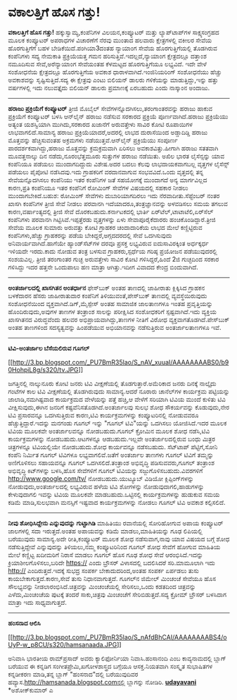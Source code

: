 * ವಕಾಲತ್ತಿಗೆ ಹೊಸ ಗತ್ತು!

*ವಕಾಲತ್ತಿಗೆ ಹೊಸ ಗತ್ತು!*
 ಹಕ್ಕುಸ್ವಾಮ್ಯ,ಕಂಪೆನಿಗಳ ವಿಲಯನ,ಕಂಪ್ಯೂಟರ್ ಮತ್ತು ಲ್ಯಾಪ್‌ಟಾಪ್‌ಗಳ
ಸಾಕ್ಷ್ಯಸಂಗ್ರಹದ ಮೂಲಕ ಕಂಪ್ಯೂಟರ್ ಅಪರಾಧಗಳ ವಿಚಾರಣೆಗೆ ನೆರವು ಮುಂತಾದ ಹಲವಾರು
ಕ್ಷೇತ್ರಗಳಲ್ಲಿ ವಕೀಲರ ಸೇವೆಯ ಹೊರಗುತ್ತಿಗೆಗೆ ಬಹಳ ಬೇಡಿಕೆಯಿದೆ.ಪಂಗಿಯಾ3ದಂತಹ
ನ್ಯಾಯಾಂಗ ಸೇವೆಯ ಹೊರಗುತ್ತಿಗೆಯಲ್ಲಿ ತೊಡಗಿರುವ ಕಂಪೆನಿಗಳು ಸದ್ಯ ನೇಮಕಾತಿ
ಪ್ರಕ್ರಿಯೆಯತ್ತ ಗಮನ ಹರಿಸುತ್ತಿವೆ.ಇದಲ್ಲದೆ,ನ್ಯಾಯಾಂಗ ಕ್ಷೇತ್ರದಲ್ಲೂ ದತ್ತಾಂಶ
ನಮೂದಿಸುವ ಸೇವೆ,ಅರೆನ್ಯಾಯಾಂಗ ಸೇವೆಯಂತಹ ಕೆಳಮಟ್ಟದ ಹೊರಗುತ್ತಿಗೆಯೂ ಲಭ್ಯವಿದೆ.
 ಇದೇ ವೇಳೆ ಸಂಶೋಧನೆಯ ಕ್ಷೇತ್ರದಲ್ಲೂ ಹೊರಗುತ್ತಿಗೆಯ ಅವಕಾಶ
ಧಾರಾಳವಾಗಿದೆ.ಇಂಜಿನಿಯರಿಂಗ್ ಸಂಶೋಧನೆಯು ಹೆಚ್ಚು ಅವಕಾಶವನ್ನು ಸೃಷ್ಟಿಸುತ್ತಿದೆ.ಸದ್ಯ
ಈ ಕ್ಷೇತ್ರವು ಎಂಟು ಬಿಲಿಯನ್ ಡಾಲರು ಗಳಿಕೆಯನ್ನು ಮಾಡುತ್ತಿದ್ದು,ಇನ್ನು ಹತ್ತು
ವರ್ಷಗಳಲ್ಲಿ ಇದು ನಲುವತ್ತೈದು ಬಿಲಿಯನ್ ಡಾಲರು ಪ್ರಮಾಣಕ್ಕೆ ಏರಬಹುದು ಎಂದು ನಾಸ್ಕಾಂನ
ಅಂದಾಜು.
 --------------------------------------------
 *ಹರಾಜು ಪ್ರಕ್ರಿಯೆಗೆ ಕಂಪ್ಯೂಟರ್*
 ತ್ರೀಜಿ ಮೊಬೈಲ್ ಸೇವೆಗಳನ್ನೊದಗಿಸಲು,ತರಂಗಾಂತರವನ್ನು ಹರಾಜು ಹಾಕುವ ಪ್ರಕ್ರಿಯೆಗೆ
ಕಂಪ್ಯೂಟರ್ ಬಳಸಿ ಆನ್‌ಲೈನ್ ಹರಾಜು ನಡೆಸುವ ಸರಕಾರದ ಪ್ರಕ್ರಿಯೆ ಪೂರ್ಣವಾಗಿದೆ.ಹರಾಜು
ಪ್ರಕ್ರಿಯೆಯು ಅತ್ಯಂತ ಯಶಸ್ವಿಯಾಗಿ ಮುಗಿದು,ಸರಕಾರದ ಖಜಾನೆಗೆ ಅರುವತ್ತೇಳು ಸಾವಿರ
ಕೋಟಿ ರೂಪಾಯಿಗಳ ಲಾಭವಾಗಲಿದೆ.ಸಾಮಾನ್ಯ ಹರಾಜು ಪ್ರಕ್ರಿಯೆಯಾದರೆ,ಅದರಲ್ಲಿ ಲಾಭದ
ದುರಾಸೆಯಿಂದ ಅಡ್ಡಾದಿಡ್ಡಿ ಹರಾಜು ಮೊತ್ತವನ್ನು ಹೆಚ್ಚಿಸುವಂತಹ ಅಕ್ರಮಗಳು
ನಡೆಯುತ್ತವೆ.ಆನ್‌ಲೈನ್ ಪ್ರಕ್ರಿಯೆಯು ಸಂಪೂರ್ಣ ಪಾರದರ್ಶಕವಾಗಿದ್ದು,ಹರಾಜು
ಮೊತ್ತವನ್ನು ಕ್ರಮಕ್ರಮವಾಗಿ ಏರಿಸಲು ಅವಕಾಶವಿತ್ತು.ಹೀಗಾಗಿ ಹರಾಜು ಸತತವಾಗಿ
ಮೂವತ್ತನಾಲ್ಕು ದಿನ ನಡೆದು,ನೂರಂಭೆತ್ತಮೂರು ಸುತ್ತುಗಳ ಹರಾಜು ನಡೆಯಿತು.
 ಅಖಿಲ ಭಾರತ ಲೈಸೆನ್ಸನ್ನು ಯಾವ ಕಂಪೆನಿಯೂ ಪಡೆಯಲು ಮುಂದಾಗದಿದ್ದುದು ವಿಶೇಷ.ಅದರ ಬದಲು
ಕೆಲವು ಲಾಭದಾಯಕವಾಗಬಲ್ಲ ವೃತ್ತಗಳ ಲೈಸೆನ್ಸ್ ಪಡೆಯಲು ಪೈಪೋಟಿ ನಡೆಸಿದವು.ಇದು
ಗ್ರಾಹಕರಿಗೆ ವರದಾನವಾಗುವ ಸಂಭವವಿದೆ.ಒಂದು ವೃತ್ತದಲ್ಲಿ ತನ್ನ ಸೇವೆಯನ್ನೊದಗಿಸಲು
ಕಂಪೆನಿಯು ಇತರ ಕಂಪೆನಿಗಳ ಜತೆ ಸಹಯೋಗಕ್ಕೆ ಮುಂದಾಗದೆ ಅನ್ಯ ಮಾರ್ಗವಿಲ್ಲದ ಕಾರಣ,ಪ್ರತಿ
ಕಂಪೆನಿಯೂ ಇತರ ಕಂಪೆನಿಗೆ ರೋಮಿಂಗ್ ಸೇವೆಗಳ ವಿಷಯದಲ್ಲಿ ಸಹಕಾರ ನೀಡಲು
ಮುಂದಾಗಬೇಕಿದೆ.ಬಹುಶ: ರೋಮಿಂಗ್ ಸೇವೆಗಳು ದುಬಾರಿಯಾಗದಿರಲು ಇದು
ನೆರವಾದೀತು.ಸೆಪ್ಟೆಂಬರ್ ನಂತರ ಖಾಸಗಿ ಕಂಪೆನಿಗಳ ತ್ರೀಜಿ ಸೇವೆ ನೀಡಲು ಪರವಾನಗಿ
ಇದೆಯಾದರೂ,ತಂತ್ರಜ್ಞಾನವನ್ನು ಅಳವಡಿಸಲು ಸಮಯ ತಗಲುವ ಕಾರಣ,ವರ್ಷಾಂತ್ಯದಲ್ಲಿ ತ್ರೀಜಿ
ಸೇವೆ ದೊರಕಬಹುದು.ಕರ್ನಾಟಕದಲ್ಲಿ ಭಾರ್ತಿ ಏರ್‌ಟೆಲ್,ಟಾಟಾಟೆಲಿ,ಏರ್‌ಸೆಲ್ ಕಂಪೆನಿಗಳು
ಪರವಾನಗಿ ಗಿಟ್ಟಿಸಿವೆ.ಇಪ್ಪತ್ತೆರಡು ವೃತ್ತಗಳನ್ನು ಏಳು ಸೇವಾಪೂರೈಕೆದಾರರು
ಹಂಚಿಕೊಂಡಿದ್ದಾರೆ.ತ್ರೀಜಿ ಸೇವೆಯ ಮೂಲಕ ಸುಮಾರು ಅರುವತ್ತು ಕೋಟಿ ಗ್ರಾಹಕರ
ಚಂದಾದಾರಿಕೆಯ ಲಾಭದ ಮೇಲೆ ಕಣ್ಣಿಟ್ಟಿರುವ ಕಂಪೆನಿಗಳು,ಹೆಚ್ಚು ಗ್ರಾಹಕರನ್ನು ಪಡೆಯ
ಬೇಕಿದ್ದರೆ,ಅಗ್ಗದದರದಲ್ಲಿ ಸೇವೆ ಒದಗಿಸುವುದು ಅನಿವಾರ್ಯವಾಗಿದೆ.ಹಾಗೆಯೇ
ಹ್ಯಾಂಡ್‌ಸೆಟ್‌ಗಳ ದರವೂ ಪ್ರಸಕ್ತ ಲಭ್ಯವಿರುವ ಐದುಸಾವಿರಕ್ಕಿಂತ ಅರ್ಧಕ್ಕರ್ಧ ಇಳಿಯದೇ
ಇರದು.ಕಾದು ನೋಡುವ ತಂತ್ರ ಬಳಸುವ ಗ್ರಾಹಕರು,ಸ್ಪರ್ಧೆಯ ಗರಿಷ್ಠ ಪ್ರಯೋಜನ
ಪಡೆಯುವುದರಲ್ಲಿ ಸಂಶಯವಿಲ್ಲ.
 ತ್ರೀಜಿ ತರಂಗಾಂತರ ಗುಚ್ಛ ಅರುವತ್ತೇಳು ಸಾವಿರ ಕೋಟಿ ಗಳಿಸಿದ್ದರೆ,ಹಿಂದೆ 2ಜಿ
ಗುಚ್ಛದಿಂದ ಸರಕಾರ ಗಳಿಸಿದ್ದು ಇದರ ಹತ್ತನೇ ಒಂದುಪಾಲು ಹಣ ಮಾತ್ರಾ ಆಗಿತ್ತು.ಇದೀಗ
ವಿವಾದದ ಕೇಂದ್ರ ಬಿಂದುವಾಗಿದೆ.
 ------------------------------------------------------------------
 *ಅಂತರ್ಜಾಲದಲ್ಲಿ ಖಾಸಗಿತನ ಅಂತರ್ಧಾನ*
 ಫೇಸ್‌ಬುಕ್ ಅಂತಹ ತಾಣದಲ್ಲಿ ಜಾಹೀರಾತು ಕ್ಲಿಕ್ಕಿಸಿದ ಗ್ರಾಹಕನ ಬಳಕೆದಾರನ ಹೆಸರು
ಜಾಹೀರಾತುದಾರ ಕಂಪೆನಿಗೆ ತಿಳಿಯುವಂತೆ,ಪೇಸ್‌ಬುಕ್ ತಾಣದಲ್ಲಿ ವ್ಯವಸ್ಥೆಯಿರುವುದು
ಸಂಶೋಧನೆಯಿಂದ ವ್ಯಕ್ತವಾಗಿದೆ.ಡಿಗ್,ಮೈಸ್ಪೇಸ್ ಅಂತಹ ಸಾಮಾಜಿಕ ಜಾಲತಾಣಗಳೂ ಇಂತಹ
ಪ್ರವೃತ್ತಿಯನ್ನು ಹೊಂದಿರುವುದು,ಅವುಗಳ ತಾಣಗಳ ತಂತ್ರಾಂಶ ಸಾಲನ್ನು ಪರೀಕ್ಷಿಸಿದ
ಸಂಶೋಧಕರಿಗೆ ಸ್ಪಷ್ಟವಾಗಿದೆ.ಇದು ವ್ಯಕ್ತಿಯ ಖಾಸಗಿತನದ ವಿರುದ್ಧವೆಂದು ಹಲವರ
ಅಭಿಪ್ರಾಯವಾಗಿದ್ದು,ತಾಣಗಳ ನೀತಿಗೆ ವಿರೋಧ ವ್ಯಕ್ತವಾಗತೊಡಗಿದೆ.ಪೇಸ್‌ಬುಕ್ ಅಂತಹ
ತಾಣಗಳಿಂದ ಸದಸ್ಯತ್ವವನ್ನು ಹಿಂಪಡೆಯುವ ಅಭಿಯಾನವನ್ನು ನಡೆಸುತ್ತಿರುವ ಅಂತರ್ಜಾಲತಾಣಗಳೂ
ಇವೆ.
 --------------------------------------------
 *ಟಿವಿ-ಅಂತರ್ಜಾಲ ಬೆಸೆಯಲಿರುವ ಗೂಗಲ್*

[[http://3.bp.blogspot.com/_PU7BmR35lao/S_nAV_xuuaI/AAAAAAAABS0/b90HohpiL8g/s1600/tv.JPG][[[http://3.bp.blogspot.com/_PU7BmR35lao/S_nAV_xuuaI/AAAAAAAABS0/b90HohpiL8g/s320/tv.JPG]]]]

 ಜಗತ್ತಿನಲ್ಲಿ ನಾಲ್ಕುನೂರು ಕೋಟಿ ಜನರು ಟಿವಿ ವೀಕ್ಷಣೆಯಲ್ಲಿ ತೊಡಗುತ್ತಾರೆ.ಅಮೆರಿಕಾದ
ಜನರು ದಿನಕ್ಕೆ ನಾಲ್ಕೈದು ಗಂಟೆಗಳ ಕಾಲ ಟಿವಿ ವೀಕ್ಷಣೆಯಲ್ಲಿ ತೊಡಗಿರುವುದು
ಸಾಮಾನ್ಯ.ಆದರೆ ನೂರಾರು ಚಾನೆಲ್‌ಗಳ ಕಾರ್ಯಕ್ರಮ ಪಟ್ಟಿಯನ್ನು ಜಾಲಾಡಿ,ನಮಗಿಷ್ಟವಾದ
ಕಾರ್ಯಕ್ರಮದ ವೇಳೆಯನ್ನು ಪತ್ತೆ ಹಚ್ಚಿ,ಆ ವೇಳೆಗೆ ಸರಿಯಾಗಿ ಟಿವಿಯ ಮುಂದೆ ಕುಳಿತು
ಟಿವಿ ವೀಕ್ಷಿಸುವುದು,ಈಗಿನ ಜನರಿಗೆ ಕಷ್ಟವೆನಿಸತೊಡಗಿದೆ.ಅಂತರ್ಜಾಲವು ಸುಲಭ ಶೋಧ
ಸೌಕರ್ಯವನ್ನು ಕೊಡುವುದು,ನೇರ ಟಿವಿ ಪ್ರಸಾರವನ್ನೂ ಒದಗಿಸುತ್ತಿರುವ ಕಾರಣ,ಟಿವಿ
ಕಾರ್ಯಕ್ರಮಗಳನ್ನು ಕಂಪ್ಯೂಟರಿನಲ್ಲಿ ನೋಡುವವರೂ ಹೆಚ್ಚುತ್ತಿದ್ದಾರೆ.ಇದನ್ನು ಮನಗಂಡು
ಗೂಗಲ್ ಇನ್ನು "ಗೂಗಲ್ ಟಿವಿ"ಯನ್ನು ಒದಗಿಸಲು ಯೋಜಿಸಿದೆ.ಇದರ ಮೂಲಕ ಟಿವಿಯ ಮೂಲಕವೇ
ಅಂತರ್ಜಾಲವನ್ನೂ ನೋಡಬಹುದು.ಗೂಗಲ್ ಕ್ರೋಮಿನ ಮೂಲಕ ಶೋಧ ನಡೆಸಿ,ಟಿವಿ ಕಾರ್ಯಕ್ರಮಗಳನ್ನು
ನೋಡಬಹುದು.ಆಟಗಳನ್ನೂ ಆಡಬಹುದು.ಇಲ್ಲವೇ ಅಂತರ್ಜಾಲದಲ್ಲಿರುವ ಬಂಧು ಮಿತ್ರರ
ಚಿತ್ರಗಳನ್ನೂ ಟಿವಿಯಲ್ಲಿಯೇ ನೋಡಬಹುದು.ಶೋಧ ಕಾರ್ಯವನ್ನೂ ನಡೆಸಬಹುದು.
 ಸೆಟ್‌ಟಾಪ್ ಪೆಟ್ಟಿಗೆ,ಸೋನಿ ಕಂಪೆನಿ ನಿರ್ಮಿತ ಗೂಗಲ್ ಟಿವಿಗಳೂ ಲಭ್ಯವಾಗಲಿವೆ.ಜತೆಗೆ
ಅಂತರ್ಜಾಲ ತಾಣಗಳು ಗೂಗಲ್ ಟಿವಿಗೆ ತಮ್ಮನ್ನು ಅಣಿಗೊಳಿಸಲು ಸಹಾಯವನ್ನೂ ಗೂಗಲ್
ಒದಗಿಸಲಿದೆ.ತಂತ್ರಾಂಶ ಅಭಿವೃದ್ಧಿ ಪಡಿಸುವವರು,ಗೂಗಲ್ ತಂತ್ರಾಂಶ ಅಭಿವೃದ್ಧಿ
ಕಿಟ್‌ಗಳನ್ನು ಬಳಸಿ,ಹೊಸ ಸೇವೆಗಳಿಗೆ ಗೂಗಲ್ ಟಿವಿಯನ್ನು ಸಜ್ಜುಗೊಳಿಸಬಹುದು.ವಿವರಗಳಿಗೆ
http://www.google.com/tv/ ನೋಡಬಹುದು.ಯುಟ್ಯೂಬ್ ವಿಡಿಯೋ ಕ್ಲಿಪ್ಪಿಂಗ್‌ಗಳನ್ನು
ನೋಡುವುದು,ಅಂತರ್ಜಾಲದಲ್ಲಿ ಲಭ್ಯವಿರುವ ಹಳೆಯ ಟಿವಿ ಶೋಗಳನ್ನು
ನೋಡುವುದಾಗಲಿ,ಹಾಡುಗಳನ್ನು ಕೇಳುವುದಾಗಲಿ ಇವನ್ನು ಟಿವಿಯ ಮೂಲಕವೇ
ಮಾಡಬಹುದು.ಒಟ್ಟಿನಲ್ಲಿ ಕಾರ್ಯಕ್ರಮಗಳನ್ನು ಹುಡುಕುವ ಸಮಯ ಕಡಿಮೆ ಮಾಡಿ,ಸುಲಭವಾಗಿ
ಮನಸ್ಸಿಗೆ ಇಷ್ಟವಾದ ಕಾರ್ಯಕ್ರಮಗಳನ್ನು ನೋಡಲು ಗೂಗಲ್ ಟಿವಿ ಅವಕಾಶ ಕಲ್ಪಿಸಲಿದೆ.
 ----------------------------
 *ನೀವು ಶೋಧಿಸಿದ್ದೇನು ಎನ್ನುವುದನ್ನು ಗುಟ್ಟಾಗಿಡಿ*
 ಮಾಹಿತಿಯು ರವಾನೆಯಲ್ಲಿ ಸೋರಿಹೋಗುವ ಅಪಾಯ ಕಂಪ್ಯೂಟರ್ ಜಾಲಗಳಲ್ಲಿ ಸದಾ
ಇರುತ್ತದೆ.ಅಂತಹ ಅಪಾಯವನ್ನು ಕಡಿಮೆ ಮಾಡಲು,ಮಾಹಿತಿಯನ್ನು ಗೂಢ ಲಿಪಿಯಲ್ಲಿ ಬರೆಯುವುದು
ಸಾಮಾನ್ಯ.ಅದೇ ರೀತಿ,ಕಂಪ್ಯೂಟರ್ ಮೂಲಕ ಶೋಧ ನಡೆಸುವಾಗ,ನಾವು ಯಾವ ವಿಷಯದ ಬಗ್ಗೆ ಶೋಧ
ನಡೆಸುತ್ತಿದ್ದೇವೆ ಎನ್ನುವುದನ್ನು ತಿಳಿಯಲು,ನಮ್ಮ ಕಂಪ್ಯೂಟರಿನಿಂದ ಗೂಗಲ್ ಶೋಧ ಸೇವೆಗೆ
ಹೋಗುವ ಮಾಹಿತಿಯ ಮೇಲೆ ಕಣ್ಣಿಟ್ಟ ಖದೀಮರಿಗೆ ನಿರಾಸೆ ಮಾಡಲು ಗೂಗಲ್ ಹೊಸ ಗೂಢ ಶೋಧ ಸೇವೆ
ಆರಂಭಿಸಿದೆ.ಇದನ್ನು ಕ್ರಿಯಾಶೀಲಗೊಳಿಸಲು,ಬರಿದೇ https:// ಎಂದು ಬ್ರೌಸರ್ ವಿಳಾಸದಲ್ಲಿ
ಬದಲಿಸಿದರೆ ಸರಿ.ಮಾಮೂಲಾಗಿ ಇದು http:// ಎಂದಿರುತ್ತದೆ.ಇದಕ್ಕೆ ಸುಭದ್ರ ಸಂಪರ್ಕ
ಬೇಕಾದುದರಿಂದ,ಅಂತಹ ಸಂಪರ್ಕ ಏರ್ಪಡಲು ತುಸು ಕಾಯಬೇಕಾಗುತ್ತದೆ.ಕಾರಣ,ಸೇವೆ ತುಸು
ನಿಧಾನವಾಗುತ್ತದೆ.
 ಗೂಗಲ್‌ನ ಜಿಮೇಲ್ ಮಿಂಚಂಚೆ ಸೇವೆಯೂ ಹೊಸ ಸೌಲಭ್ಯವನ್ನು ನೀಡಲಾರಂಭಿಸಿದೆ.ಚಿತ್ರವನ್ನು
ಮಿಂಚಂಚೆಯಲ್ಲಿ ಸೇರಿಸಲು,ಒಂದು ಕಡತದಿಂದ ಚಿತ್ರವನ್ನು ಎಳೆದು,ಮಿಂಚಂಚೆಯ ಪುಟಕ್ಕೆ
ತಂದರೆ ಸಾಕು,ಚಿತ್ರವು ಮಿಂಚಂಚೆಗೆ ಸೇರಿಬಿಡುತ್ತದೆ.ಸದ್ಯ ಕ್ರೋಮ್ ಬ್ರೌಸರ್ ಬಳಸಿದಾಗ
ಮಾತ್ರಾ ಇದು ಸಾಧ್ಯವಾಗುತ್ತದೆ.
 ------------------------------------------------------
 *ಹಂಸನಾದ ಆಲಿಸಿ*

[[http://3.bp.blogspot.com/_PU7BmR35lao/S_nAfdBhCAI/AAAAAAAABS4/oUyP-w_p8CU/s1600/hamsanaada.JPG][[[http://3.bp.blogspot.com/_PU7BmR35lao/S_nAfdBhCAI/AAAAAAAABS4/oUyP-w_p8CU/s320/hamsanaada.JPG]]]]

 ಅನಿವಾಸಿ ಭಾರತೀಯ ರಾಮ್‌ಪ್ರಸಾದ್ ಅವರು ಕ್ಯಾಲಿಫೋರ್ನಿಯಾ ನಿವಾಸಿ.ಹಂಸಾನಂದಿ ಎಂಬ
ಕಾವ್ಯನಾಮದಲ್ಲಿ ಬ್ಲಾಗ್ ಬರೆಯುವ ಈ ಕನ್ನಡಿಗ ಸಂಗೀತಪ್ರೇಮಿ,ಖಗೋಳಶಾಸ್ತ್ರದ ಬಗ್ಗೆಯೂ
ಆಸಕ್ತ.ನಿಯತವಾಗಿ ಸಂಸ್ಕೃತ ಸುಭಾಷಿತಗಳ ಕನ್ನಡೀಕರಣ ಮಾಡಿ,ತನ್ನ ಬ್ಲಾಗ್
"ಹಂಸನಾದ"ದಲ್ಲಿ ಬರೆಯುವುದಿವರ ಹವ್ಯಾಸ.http://hamsanada.blogspot.comನಲ್ಲಿ
ಬ್ಲಾಗನ್ನು ನೋಡಿರಿ.
 [[http://www.udayavani.com/epaper/ViewPDf.aspx?Id=41555][*udayavani*]]
 *ಅಶೋಕ್‌ಕುಮಾರ್ ಎ
